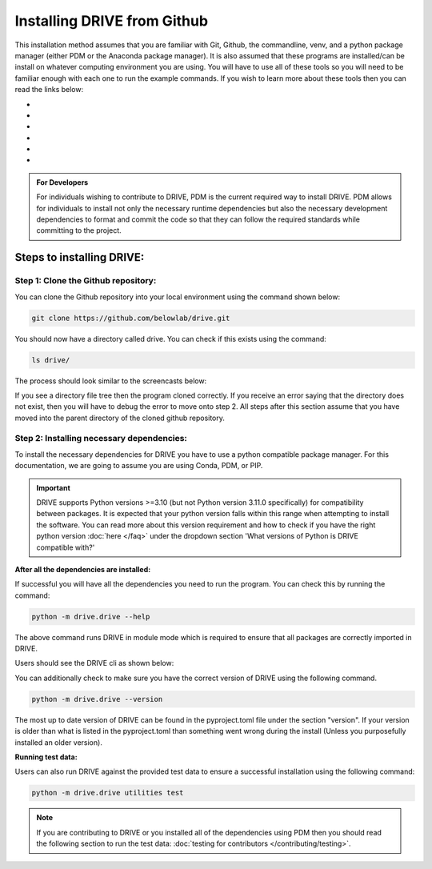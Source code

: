 Installing DRIVE from Github
============================
This installation method assumes that you are familiar with Git, Github, the commandline, venv, and a python package manager (either PDM or the Anaconda package manager). It is also assumed that these programs are installed/can be install on whatever computing environment you are using. You will have to use all of these tools so you will need to be familiar enough with each one to run the example commands. If you wish to learn more about these tools then you can read the links below:

* .. card:: Git
    :link: https://git-scm.com/doc
    :shadow: sm
    
    Website for Git. This link specifically goes to the documentation site. There are videos that go over the basics as well as the online version of the "Pro Git" book that gives all the information you could ever want for Git

* .. card:: Github:
    :link: https://github.com/

    Github website documentation

* .. card:: Commandline Interface
    :link: https://www.learnenough.com/command-line-tutorial
    :shadow: sm

    This is probably overkill but here is a very indepth CLI tutorial

* .. card:: virtualenvs (specifically venv)
    :link: https://docs.python.org/3/library/venv.html
    :shadow: sm

    This is a common way to make virtual environments that is supported by the official python organization. This link describes venv and shows how to make a venv

* .. card:: Python Dependency Manager (PDM)
    :link: https://pdm-project.org/latest/
    :shadow: sm

    PDM is another package manager for python that aims to support the whole development process from initialization, package management, building, and deployment

* .. card:: Anaconda
    :link: https://www.anaconda.com/
    :shadow: sm

    Anaconda website that describes how to install Conda and how to use it


.. admonition:: For Developers

    For individuals wishing to contribute to DRIVE, PDM is the current required way to install DRIVE. PDM allows for individuals to install not only the necessary runtime dependencies but also the necessary development dependencies to format and commit the code so that they can follow the required standards while committing to the project. 

Steps to installing DRIVE:
--------------------------

Step 1: Clone the Github repository:
^^^^^^^^^^^^^^^^^^^^^^^^^^^^^^^^^^^^
You can clone the Github repository into your local environment using the command shown below:

.. code::

    git clone https://github.com/belowlab/drive.git


You should now have a directory called drive. You can check if this exists using the command:

.. code::

    ls drive/


The process should look similar to the screencasts below:

.. image:: /screencasts/github_cloning.gif
    :height: 300
    :align: center
    :alt: github cloning screencast


If you see a directory file tree then the program cloned correctly. If you receive an error saying that the directory does not exist, then you will have to debug the error to move onto step 2. All steps after this section assume that you have moved into the parent directory of the cloned github repository.

Step 2: Installing necessary dependencies:
^^^^^^^^^^^^^^^^^^^^^^^^^^^^^^^^^^^^^^^^^^
To install the necessary dependencies for DRIVE you have to use a python compatible package manager. For this documentation, we are going to assume you are using Conda, PDM, or PIP. 

.. important:: 

   DRIVE supports Python versions >=3.10 (but not Python version 3.11.0 specifically) for compatibility between packages. It is expected that your python version falls within this range when attempting to install the software. You can read more about this version requirement and how to check if you have the right python version :doc:`here </faq>` under the dropdown section 'What versions of Python is DRIVE compatible with?'

.. tab-set::
   :sync-group: installation-types

   .. tab-item:: Conda
      :sync: key1 

      This installation is only recommanded for those not looking to contribute to DRIVE and those who do not prefer to directly install DRIVE using the :doc:`Pip installation method </installation/pip_installation>`. Everything described here would also work with `Mamba <https://mamba.readthedocs.io/en/latest/index.html>`_ (a faster version of conda) if you replace 'conda' with 'mamba'.

      Users can recreate an appropriate environment using the following command. The DRIVE_envi.yml file will be in the root directory of the cloned github repository.

      .. code::

         conda env create -f DRIVE_envi.yml


      Make sure that you are in the drive directory. This command will create a virtual environment called DRIVE using python 3.10 or newer with all the required dependencies. Once the environment is created, it can be activated using the following command:

      .. code::

        conda activate DRIVE


   .. tab-item:: PDM
      :sync: key2

      *This method is required if you are contributing to DRIVE development*

      **Using PDM to install Python:**
      PDM can install specific python versions `(documentation) <https://pdm-project.org/en/latest/usage/project/#install-python-interpreters-with-pdm>`_ and creates virtual environments using a number of backends. We recommend installing the newest stable version of python (currently 3.13) for development and using venv for the virtual environemnt backend. 

      Once you have installed the appropriate version of Python, then you can create a new virtual environment named drive-ibd and then instruct PDM to use this environment. The commands to do this are shown below:

      .. code::

        pdm venv create -n drive-ibd -w venv --force 3.13

        pdm use --venv drive-ibd
    
      
      Once you have created and activated the environment, PDM can then be used to install the necessary dependencies using the following commands:

      .. code::

          pdm install --without dev,docs

          or

          pdm install --prod

      .. image:: /screencasts/pdm_installation.gif
          :height: 300
          :align: center
          :alt: screencast of installing dependencies using PDM


      The above command will install all of the runtime dependencies and not the developer dependencies. If you are developing the tool then you can use the command

      .. code:: 
          
          pdm install --with dev,docs


   .. tab-item:: Pip
      :sync: key3

      **If using PIP**

      Pip is able to install dependencies from the pyproject.toml file. It is recommended that you first create a python virtualenv using the appropriate version of Python and then use Pip to install dependencies into that environment.. The following command will install all dependencies.

      .. code::

          pip install .


**After all the dependencies are installed:**

If successful you will have all the dependencies you need to run the program. You can check this by running the command:

.. code:: 

    python -m drive.drive --help

The above command runs DRIVE in module mode which is required to ensure that all packages are correctly imported in DRIVE.


Users should see the DRIVE cli as shown below: 

.. image:: /screencasts/drive_help_message.gif
    :height: 300
    :align: center
    :alt: help message displayed by successful install of DRIVE


You can additionally check to make sure you have the correct version of DRIVE using the following command. 

.. code::

    python -m drive.drive --version

The most up to date version of DRIVE can be found in the pyproject.toml file under the section "version". If your version is older than what is listed in the pyproject.toml than something went wrong during the install (Unless you purposefully installed an older version).

**Running test data:**

Users can also run DRIVE against the provided test data to ensure a successful installation using the following command:

.. code::

  python -m drive.drive utilities test

.. note::
  
  If you are contributing to DRIVE or you installed all of the dependencies using PDM then you should read the following section to run the test data: :doc:`testing for contributors </contributing/testing>`.


